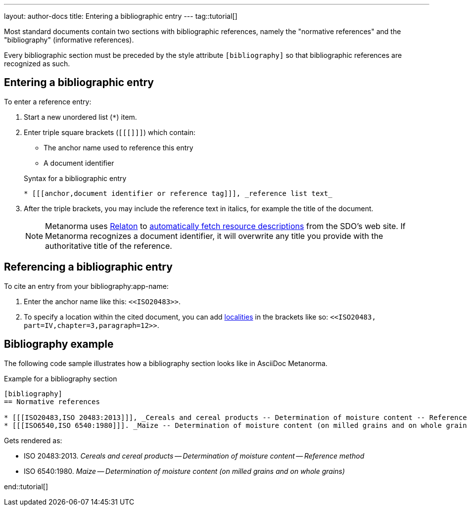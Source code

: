 ---
layout: author-docs
title: Entering a bibliographic entry
---
tag::tutorial[]

Most standard documents contain two sections with bibliographic references,
namely the "normative references" and the "bibliography" (informative
references).

Every bibliographic section must be preceded by the style attribute
`[bibliography]` so that bibliographic references are recognized as such.

== Entering a bibliographic entry

To enter a reference entry:

. Start a new unordered list (`*`) item.
. Enter triple square brackets (`[[[]]]`) which contain:
+
* The anchor name used to reference this entry
* A document identifier

+
.Syntax for a bibliographic entry
[source, AsciiDoc]
----
* [[[anchor,document identifier or reference tag]]], _reference list text_
----

. After the triple brackets, you may include the reference text in italics, for example the title of the document.
+
NOTE: Metanorma uses https://www.relaton.org/[Relaton] to link:author/concepts/automatic-reference-lookup.adoc[automatically fetch resource descriptions] from the SDO's web site. If Metanorma recognizes a document identifier, it will overwrite any title you provide with the authoritative title of the reference.

== Referencing a bibliographic entry

To cite an entry from your bibliography:app-name:

. Enter the anchor name like this: `\<<ISO20483>>`.
. To specify a location within the cited document, you can add link:/author/topics/document-format/bibliography/#localities[localities] in the brackets like so: `\<<ISO20483, part=IV,chapter=3,paragraph=12>>`.

== Bibliography example

The following code sample illustrates how a bibliography section looks like in AsciiDoc Metanorma.

.Example for a bibliography section
[source, AsciiDoc]
----
[bibliography]
== Normative references

* [[[ISO20483,ISO 20483:2013]]], _Cereals and cereal products -- Determination of moisture content -- Reference method_
* [[[ISO6540,ISO 6540:1980]]]. _Maize -- Determination of moisture content (on milled grains and on whole grains)_
----
Gets rendered as:

* ISO 20483:2013. _Cereals and cereal products — Determination of moisture content — Reference method_
* ISO 6540:1980. _Maize — Determination of moisture content (on milled grains and on whole grains)_

end::tutorial[]
